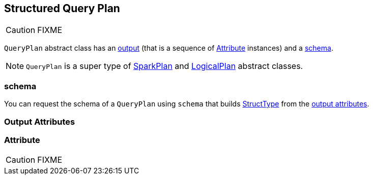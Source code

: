 == [[QueryPlan]] Structured Query Plan

CAUTION: FIXME

`QueryPlan` abstract class has an <<output, output>> (that is a sequence of <<Attribute, Attribute>> instances) and a <<schema, schema>>.

NOTE: `QueryPlan` is a super type of link:spark-sql-spark-plan.adoc[SparkPlan] and link:spark-sql-logical-plan.adoc[LogicalPlan] abstract classes.

=== [[schema]] schema

You can request the schema of a `QueryPlan` using `schema` that builds link:spark-sql-StructType.adoc[StructType] from the <<output, output attributes>>.

=== [[output]] Output Attributes

=== [[Attribute]] Attribute

CAUTION: FIXME
